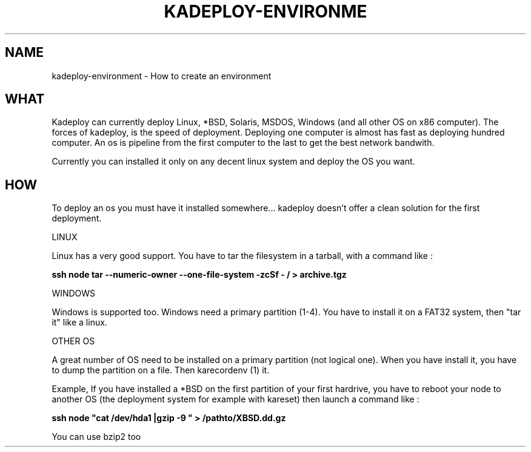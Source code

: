 .\"Generated by db2man.xsl. Don't modify this, modify the source.
.de Sh \" Subsection
.br
.if t .Sp
.ne 5
.PP
\fB\\$1\fR
.PP
..
.de Sp \" Vertical space (when we can't use .PP)
.if t .sp .5v
.if n .sp
..
.de Ip \" List item
.br
.ie \\n(.$>=3 .ne \\$3
.el .ne 3
.IP "\\$1" \\$2
..
.TH "KADEPLOY-ENVIRONME" 1 "" "" ""
.SH NAME
kadeploy-environment \- How to create an environment
.SH "WHAT"

.PP
Kadeploy can currently deploy Linux, *BSD, Solaris, MSDOS, Windows (and all other OS on x86 computer)\&. The forces of kadeploy, is the speed of deployment\&. Deploying one computer is almost has fast as deploying hundred computer\&. An os is pipeline from the first computer to the last to get the best network bandwith\&.

.PP
Currently you can installed it only on any decent linux system and deploy the OS you want\&.

.SH "HOW"

.PP
To deploy an os you must have it installed somewhere\&.\&.\&. kadeploy doesn't offer a clean solution for the first deployment\&.

.PP
LINUX

.PP
Linux has a very good support\&. You have to tar the filesystem in a tarball, with a command like :

.PP
 \fBssh node tar \-\-numeric\-owner \-\-one\-file\-system \-zcSf \- / > archive\&.tgz \fR 

.PP
WINDOWS

.PP
Windows is supported too\&. Windows need a primary partition (1\-4)\&. You have to install it on a FAT32 system, then "tar it" like a linux\&.

.PP
OTHER OS

.PP
A great number of OS need to be installed on a primary partition (not logical one)\&. When you have install it, you have to dump the partition on a file\&. Then karecordenv (1) it\&.

.PP
Example, If you have installed a *BSD on the first partition of your first hardrive, you have to reboot your node to another OS (the deployment system for example with kareset) then launch a command like :

.PP
 \fB ssh node "cat /dev/hda1 |gzip \-9 " > /pathto/XBSD\&.dd\&.gz\fR 

.PP
You can use bzip2 too

